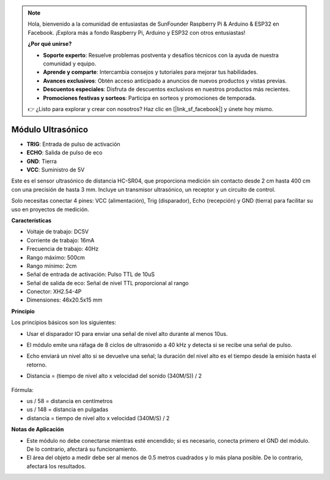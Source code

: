 .. note:: 

    Hola, bienvenido a la comunidad de entusiastas de SunFounder Raspberry Pi & Arduino & ESP32 en Facebook. ¡Explora más a fondo Raspberry Pi, Arduino y ESP32 con otros entusiastas!

    **¿Por qué unirse?**

    - **Soporte experto**: Resuelve problemas postventa y desafíos técnicos con la ayuda de nuestra comunidad y equipo.
    - **Aprende y comparte**: Intercambia consejos y tutoriales para mejorar tus habilidades.
    - **Avances exclusivos**: Obtén acceso anticipado a anuncios de nuevos productos y vistas previas.
    - **Descuentos especiales**: Disfruta de descuentos exclusivos en nuestros productos más recientes.
    - **Promociones festivas y sorteos**: Participa en sorteos y promociones de temporada.

    👉 ¿Listo para explorar y crear con nosotros? Haz clic en [|link_sf_facebook|] y únete hoy mismo.

Módulo Ultrasónico
================================

.. image:: img/ultrasonic_pic.png
    :width: 400
    :align: center

* **TRIG**: Entrada de pulso de activación
* **ECHO**: Salida de pulso de eco
* **GND**: Tierra
* **VCC**: Suministro de 5V

Este es el sensor ultrasónico de distancia HC-SR04, que proporciona medición sin contacto desde 2 cm hasta 400 cm con una precisión de hasta 3 mm. Incluye un transmisor ultrasónico, un receptor y un circuito de control.

Solo necesitas conectar 4 pines: VCC (alimentación), Trig (disparador), Echo (recepción) y GND (tierra) para facilitar su uso en proyectos de medición.

**Características**

* Voltaje de trabajo: DC5V
* Corriente de trabajo: 16mA
* Frecuencia de trabajo: 40Hz
* Rango máximo: 500cm
* Rango mínimo: 2cm
* Señal de entrada de activación: Pulso TTL de 10uS
* Señal de salida de eco: Señal de nivel TTL proporcional al rango
* Conector: XH2.54-4P
* Dimensiones: 46x20.5x15 mm

**Principio**

Los principios básicos son los siguientes:

* Usar el disparador IO para enviar una señal de nivel alto durante al menos 10us.
* El módulo emite una ráfaga de 8 ciclos de ultrasonido a 40 kHz y detecta si se recibe una señal de pulso.
* Echo enviará un nivel alto si se devuelve una señal; la duración del nivel alto es el tiempo desde la emisión hasta el retorno.
* Distancia = (tiempo de nivel alto x velocidad del sonido (340M/S)) / 2

    .. image:: img/ultrasonic_prin.jpg
        :width: 800

Fórmula: 

* us / 58 = distancia en centímetros
* us / 148 = distancia en pulgadas
* distancia = tiempo de nivel alto x velocidad (340M/S) / 2


**Notas de Aplicación**

* Este módulo no debe conectarse mientras esté encendido; si es necesario, conecta primero el GND del módulo. De lo contrario, afectará su funcionamiento.
* El área del objeto a medir debe ser al menos de 0.5 metros cuadrados y lo más plana posible. De lo contrario, afectará los resultados.
